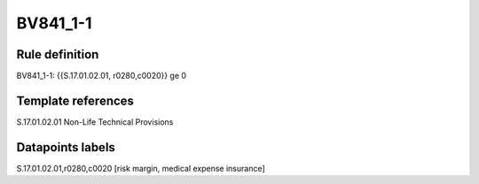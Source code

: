 =========
BV841_1-1
=========

Rule definition
---------------

BV841_1-1: {{S.17.01.02.01, r0280,c0020}} ge 0


Template references
-------------------

S.17.01.02.01 Non-Life Technical Provisions


Datapoints labels
-----------------

S.17.01.02.01,r0280,c0020 [risk margin, medical expense insurance]



